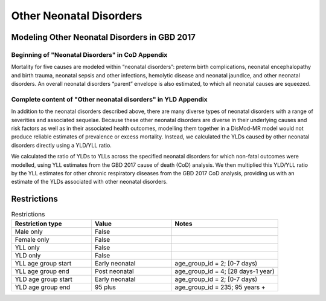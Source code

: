 .. _2017_cause_neonatal_other:

========================
Other Neonatal Disorders
========================

Modeling Other Neonatal Disorders in GBD 2017
---------------------------------------------

Beginning of "Neonatal Disorders" in CoD Appendix
+++++++++++++++++++++++++++++++++++++++++++++++++

Mortality for five causes are modeled within “neonatal disorders”: preterm birth
complications, neonatal encephalopathy and birth trauma, neonatal sepsis and
other infections, hemolytic disease and neonatal jaundice, and other neonatal
disorders. An overall neonatal disorders “parent” envelope is also estimated, to
which all neonatal causes are squeezed.

Complete content of "Other neonatal disorders" in YLD Appendix
++++++++++++++++++++++++++++++++++++++++++++++++++++++++++++++

In addition to the neonatal disorders described above, there are many diverse
types of neonatal disorders with a range of severities and associated sequelae.
Because these other neonatal disorders are diverse in their underlying causes
and risk factors as well as in their associated health outcomes, modelling them
together in a DisMod-MR model would not produce reliable estimates of prevalence
or excess mortality. Instead, we calculated the YLDs caused by other neonatal
disorders directly using a YLD/YLL ratio.

We calculated the ratio of YLDs to YLLs across the specified neonatal disorders
for which non-fatal outcomes were modelled, using YLL estimates from the GBD
2017 cause of death (CoD) analysis. We then multiplied this YLD/YLL ratio by the
YLL estimates for other chronic respiratory diseases from the GBD 2017 CoD
analysis, providing us with an estimate of the YLDs associated with other
neonatal disorders.

.. todo::
   Describe cause model

Restrictions
------------

.. list-table:: Restrictions
	:widths: 15 15 20
	:header-rows: 1

	* - Restriction type
	  - Value
	  - Notes
	* - Male only
	  - False
	  -
	* - Female only
	  - False
	  -
	* - YLL only
	  - False
	  -
	* - YLD only
	  - False
	  -
	* - YLL age group start
	  - Early neonatal
	  - age_group_id = 2; [0-7 days)
	* - YLL age group end
	  - Post neonatal
	  - age_group_id = 4; [28 days-1 year)
	* - YLD age group start
	  - Early neonatal
	  - age_group_id = 2; [0-7 days)
	* - YLD age group end
	  - 95 plus
	  - age_group_id = 235; 95 years +